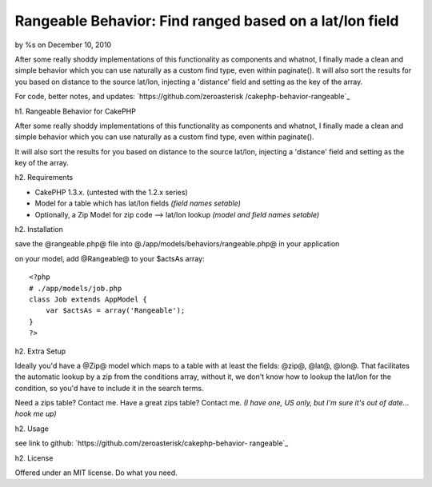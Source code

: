 

Rangeable Behavior: Find ranged based on a lat/lon field
========================================================

by %s on December 10, 2010

After some really shoddy implementations of this functionality as
components and whatnot, I finally made a clean and simple behavior
which you can use naturally as a custom find type, even within
paginate(). It will also sort the results for you based on distance to
the source lat/lon, injecting a 'distance' field and setting as the
key of the array.

For code, better notes, and updates: `https://github.com/zeroasterisk
/cakephp-behavior-rangeable`_

h1. Rangeable Behavior for CakePHP

After some really shoddy implementations of this functionality as
components and whatnot, I finally made a clean and simple behavior
which you can use naturally as a custom find type, even within
paginate().

It will also sort the results for you based on distance to the source
lat/lon, injecting a 'distance' field and setting as the key of the
array.

h2. Requirements

+ CakePHP 1.3.x. (untested with the 1.2.x series)
+ Model for a table which has lat/lon fields *(field names setable)*
+ Optionally, a Zip Model for zip code --> lat/lon lookup *(model and
  field names setable)*

h2. Installation

save the @rangeable.php@ file into
@./app/models/behaviors/rangeable.php@ in your application

on your model, add @Rangeable@ to your $actsAs array:

::

    <?php
    # ./app/models/job.php
    class Job extends AppModel {
        var $actsAs = array('Rangeable');
    }
    ?>

h2. Extra Setup

Ideally you'd have a @Zip@ model which maps to a table with at least
the fields: @zip@, @lat@, @lon@. That facilitates the automatic lookup
by a zip from the conditions array, without it, we don't know how to
lookup the lat/lon for the condition, so you'd have to include it in
the search terms.

Need a zips table? Contact me. Have a great zips table? Contact me.
*(I have one, US only, but I'm sure it's out of date... hook me up)*

h2. Usage

see link to github: `https://github.com/zeroasterisk/cakephp-behavior-
rangeable`_

h2. License

Offered under an MIT license. Do what you need.


.. _https://github.com/zeroasterisk/cakephp-behavior-rangeable: https://github.com/zeroasterisk/cakephp-behavior-rangeable
.. meta::
    :title: Rangeable Behavior: Find ranged based on a lat/lon field
    :description: CakePHP Article related to behaviour,Zip,zipcode,range,radius,distance,Behaviors
    :keywords: behaviour,Zip,zipcode,range,radius,distance,Behaviors
    :copyright: Copyright 2010 
    :category: behaviors

